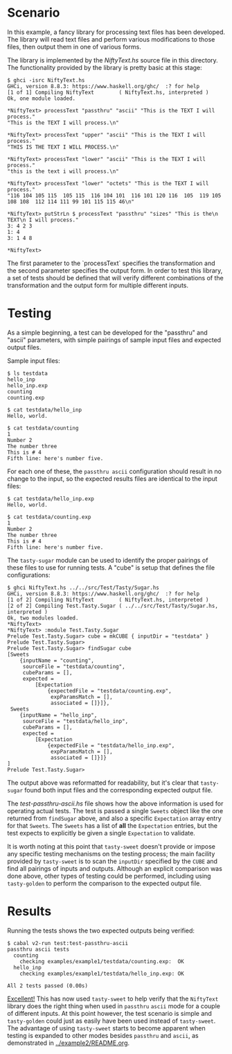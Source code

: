 * Scenario

In this example, a fancy library for processing text files has been
developed.  The library will read text files and perform various
modifications to those files, then output them in one of various
forms.

The library is implemented by the [[NiftyText.hs]] source file in this
directory.  The functionality provided by the library is pretty basic
at this stage:

#+BEGIN_EXAMPLE
$ ghci -isrc NiftyText.hs
GHCi, version 8.8.3: https://www.haskell.org/ghc/  :? for help
[1 of 1] Compiling NiftyText        ( NiftyText.hs, interpreted )
Ok, one module loaded.

*NiftyText> processText "passthru" "ascii" "This is the TEXT I will process."
"This is the TEXT I will process.\n"

*NiftyText> processText "upper" "ascii" "This is the TEXT I will process."
"THIS IS THE TEXT I WILL PROCESS.\n"

*NiftyText> processText "lower" "ascii" "This is the TEXT I will process."
"this is the text i will process.\n"

*NiftyText> processText "lower" "octets" "This is the TEXT I will process."
"116 104 105 115  105 115  116 104 101  116 101 120 116  105  119 105 108 108  112 114 111 99 101 115 115 46\n"

*NiftyText> putStrLn $ processText "passthru" "sizes" "This is the\n TEXT\n I will process."
3: 4 2 3
1: 4
3: 1 4 8

*NiftyText>
#+END_EXAMPLE

The first parameter to the `processText` specifies the transformation
and the second parameter specifies the output form.  In order to test
this library, a set of tests should be defined that will verify
different combinations of the transformation and the output form for
multiple different inputs.

* Testing

As a simple beginning, a test can be developed for the "passthru" and
"ascii" parameters, with simple pairings of sample input files and
expected output files.

Sample input files:

#+BEGIN_EXAMPLE
$ ls testdata
hello_inp
hello_inp.exp
counting
counting.exp

$ cat testdata/hello_inp
Hello, world.

$ cat testdata/counting
1
Number 2
The number three
This is # 4
Fifth line: here's number five.
#+END_EXAMPLE

For each one of these, the ~passthru ascii~ configuration should
result in no change to the input, so the expected results files are
identical to the input files:

#+BEGIN_EXAMPLE
$ cat testdata/hello_inp.exp
Hello, world.

$ cat testdata/counting.exp
1
Number 2
The number three
This is # 4
Fifth line: here's number five.
#+END_EXAMPLE

The ~tasty-sugar~ module can be used to identify the proper pairings
of these files to use for running tests.  A "cube" is setup that
defines the file configurations:

#+BEGIN_EXAMPLE
$ ghci NiftyText.hs ../../src/Test/Tasty/Sugar.hs
GHCi, version 8.8.3: https://www.haskell.org/ghc/  :? for help
[1 of 2] Compiling NiftyText        ( NiftyText.hs, interpreted )
[2 of 2] Compiling Test.Tasty.Sugar ( ../../src/Test/Tasty/Sugar.hs, interpreted )
Ok, two modules loaded.
*NiftyText>
*NiftyText> :module Test.Tasty.Sugar
Prelude Test.Tasty.Sugar> cube = mkCUBE { inputDir = "testdata" }
Prelude Test.Tasty.Sugar>
Prelude Test.Tasty.Sugar> findSugar cube
[Sweets
    {inputName = "counting",
     sourceFile = "testdata/counting",
     cubeParams = [],
     expected =
         [Expectation
             {expectedFile = "testdata/counting.exp",
              expParamsMatch = [],
              associated = []}]},
 Sweets
    {inputName = "hello_inp",
     sourceFile = "testdata/hello_inp",
     cubeParams = [],
     expected =
         [Expectation
             {expectedFile = "testdata/hello_inp.exp",
              expParamsMatch = [],
              associated = []}]}
]
Prelude Test.Tasty.Sugar>
#+END_EXAMPLE

The output above was reformatted for readability, but it's clear that
~tasty-sugar~ found both input files and the corresponding expected
output file.

The [[test-passthru-ascii.hs]] file shows how the above information is
used for operating actual tests.  The test is passed a single ~Sweets~
object like the one returned from ~findSugar~ above, and also a
specific ~Expectation~ array entry for that ~Sweets~.  The ~Sweets~
has a list of *all* the ~Expectation~ entries, but the test expects to
explicitly be given a single ~Expectation~ to validate.

It is worth noting at this point that ~tasty-sweet~ doesn't provide or
impose any specific testing mechanisms on the testing process; the
main facility provided by ~tasty-sweet~ is to scan the ~inputDir~
specified by the ~CUBE~ and find all pairings of inputs and outputs.
Although an explicit comparison was done above, other types of testing
could be performed, including using ~tasty-golden~ to perform the
comparison to the expected output file.

* Results

Running the tests shows the two expected outputs being verified:

#+BEGIN_EXAMPLE
$ cabal v2-run test:test-passthru-ascii
passthru ascii tests
  counting
    checking examples/example1/testdata/counting.exp:  OK
  hello_inp
    checking examples/example1/testdata/hello_inp.exp: OK

All 2 tests passed (0.00s)
#+END_EXAMPLE

_Excellent!_ This has now used ~tasty-sweet~ to help verify that the
~NiftyText~ library does the right thing when used in ~passthru~
~ascii~ mode for a couple of different inputs.  At this point however,
the test scenario is simple and ~tasty-golden~ could just as easily
have been used instead of ~tasty-sweet~.  The advantage of using
~tasty-sweet~ starts to become apparent when testing is expanded to
other modes besides ~passthru~ and ~ascii~, as demonstrated in
[[../example2/README.org]].
